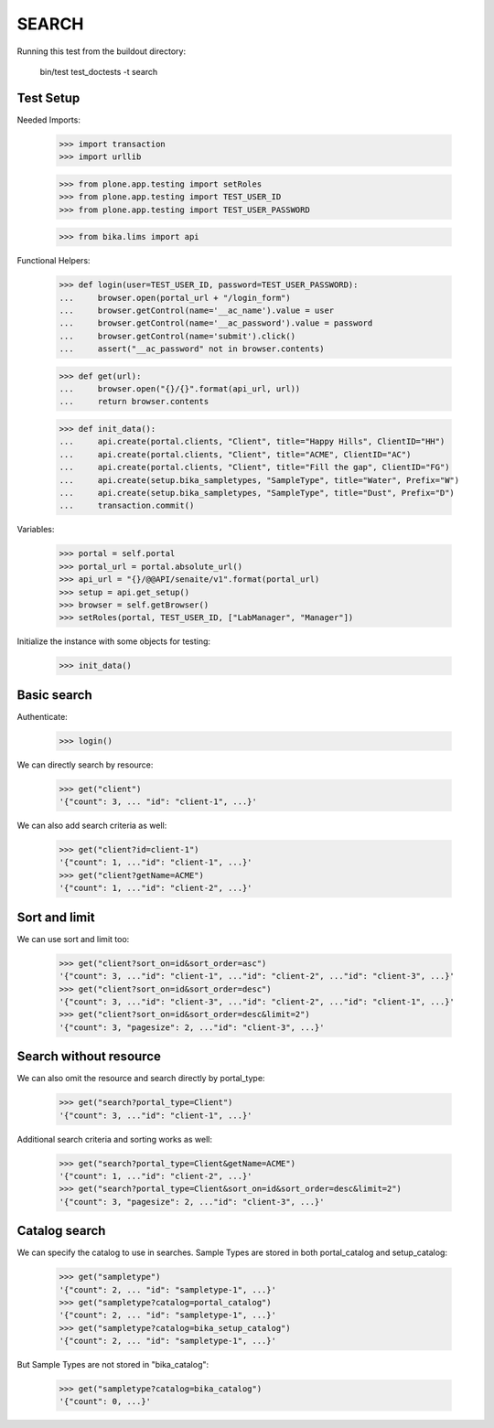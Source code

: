 SEARCH
------

Running this test from the buildout directory:

    bin/test test_doctests -t search


Test Setup
~~~~~~~~~~

Needed Imports:

    >>> import transaction
    >>> import urllib

    >>> from plone.app.testing import setRoles
    >>> from plone.app.testing import TEST_USER_ID
    >>> from plone.app.testing import TEST_USER_PASSWORD

    >>> from bika.lims import api

Functional Helpers:

    >>> def login(user=TEST_USER_ID, password=TEST_USER_PASSWORD):
    ...     browser.open(portal_url + "/login_form")
    ...     browser.getControl(name='__ac_name').value = user
    ...     browser.getControl(name='__ac_password').value = password
    ...     browser.getControl(name='submit').click()
    ...     assert("__ac_password" not in browser.contents)

    >>> def get(url):
    ...     browser.open("{}/{}".format(api_url, url))
    ...     return browser.contents

    >>> def init_data():
    ...     api.create(portal.clients, "Client", title="Happy Hills", ClientID="HH")
    ...     api.create(portal.clients, "Client", title="ACME", ClientID="AC")
    ...     api.create(portal.clients, "Client", title="Fill the gap", ClientID="FG")
    ...     api.create(setup.bika_sampletypes, "SampleType", title="Water", Prefix="W")
    ...     api.create(setup.bika_sampletypes, "SampleType", title="Dust", Prefix="D")
    ...     transaction.commit()

Variables:

    >>> portal = self.portal
    >>> portal_url = portal.absolute_url()
    >>> api_url = "{}/@@API/senaite/v1".format(portal_url)
    >>> setup = api.get_setup()
    >>> browser = self.getBrowser()
    >>> setRoles(portal, TEST_USER_ID, ["LabManager", "Manager"])

Initialize the instance with some objects for testing:

    >>> init_data()


Basic search
~~~~~~~~~~~~

Authenticate:

    >>> login()

We can directly search by resource:

    >>> get("client")
    '{"count": 3, ... "id": "client-1", ...}'

We can also add search criteria as well:

    >>> get("client?id=client-1")
    '{"count": 1, ..."id": "client-1", ...}'
    >>> get("client?getName=ACME")
    '{"count": 1, ..."id": "client-2", ...}'


Sort and limit
~~~~~~~~~~~~~~

We can use sort and limit too:

    >>> get("client?sort_on=id&sort_order=asc")
    '{"count": 3, ..."id": "client-1", ..."id": "client-2", ..."id": "client-3", ...}'
    >>> get("client?sort_on=id&sort_order=desc")
    '{"count": 3, ..."id": "client-3", ..."id": "client-2", ..."id": "client-1", ...}'
    >>> get("client?sort_on=id&sort_order=desc&limit=2")
    '{"count": 3, "pagesize": 2, ..."id": "client-3", ...}'


Search without resource
~~~~~~~~~~~~~~~~~~~~~~~

We can also omit the resource and search directly by portal_type:

    >>> get("search?portal_type=Client")
    '{"count": 3, ..."id": "client-1", ...}'

Additional search criteria and sorting works as well:

    >>> get("search?portal_type=Client&getName=ACME")
    '{"count": 1, ..."id": "client-2", ...}'
    >>> get("search?portal_type=Client&sort_on=id&sort_order=desc&limit=2")
    '{"count": 3, "pagesize": 2, ..."id": "client-3", ...}'


Catalog search
~~~~~~~~~~~~~~

We can specify the catalog to use in searches. Sample Types are stored in both
portal_catalog and setup_catalog:

    >>> get("sampletype")
    '{"count": 2, ... "id": "sampletype-1", ...}'
    >>> get("sampletype?catalog=portal_catalog")
    '{"count": 2, ... "id": "sampletype-1", ...}'
    >>> get("sampletype?catalog=bika_setup_catalog")
    '{"count": 2, ... "id": "sampletype-1", ...}'

But Sample Types are not stored in "bika_catalog":

    >>> get("sampletype?catalog=bika_catalog")
    '{"count": 0, ...}'
